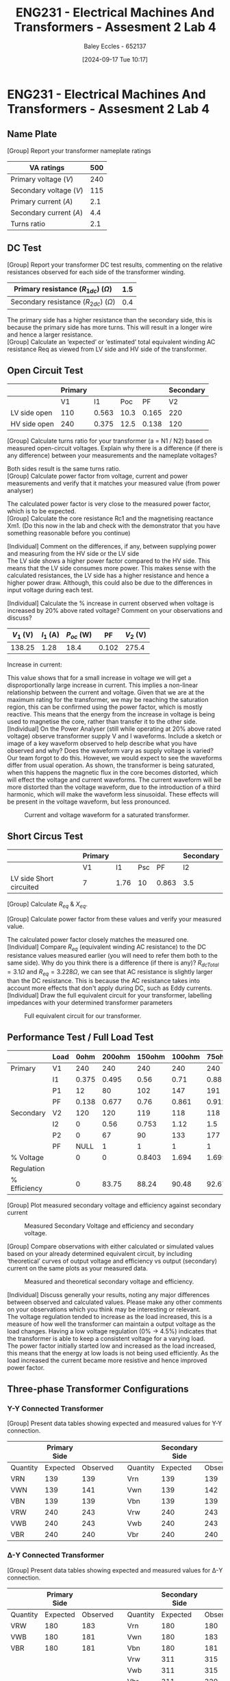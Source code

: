 :PROPERTIES:
:ID:       2efbfff1-5be0-4ca3-9a5c-4a2e0373d72d
:END:
#+title: ENG231 - Electrical Machines And Transformers - Assesment 2 Lab 4
#+date: [2024-09-17 Tue 10:17]
#+AUTHOR: Baley Eccles - 652137
#+FILETAGS: :Assignment:
#+STARTUP: latexpreview
#+LATEX_HEADER: \usepackage[a4paper, margin=2.5cm]{geometry}
#+LATEX_HEADER_EXTRA: \usepackage{minted}
#+LATEX_HEADER_EXTRA: \usepackage{fontspec}
#+LATEX_HEADER_EXTRA: \setmonofont{Iosevka}
#+LATEX_HEADER_EXTRA: \setminted{fontsize=\small, frame=single, breaklines=true}
#+LATEX_HEADER_EXTRA: \usemintedstyle{emacs}

* ENG231 - Electrical Machines And Transformers - Assesment 2 Lab 4
** Name Plate
[Group] Report your transformer nameplate ratings
#+ATTR_LATEX: :environment longtable :align |l|l|
|-------------------------+-----|
| VA ratings              | 500 |
|-------------------------+-----|
| Primary voltage ($V$)   | 240 |
|-------------------------+-----|
| Secondary voltage ($V$) | 115 |
|-------------------------+-----|
| Primary current ($A$)   | 2.1 |
|-------------------------+-----|
| Secondary current ($A$) | 4.4 |
|-------------------------+-----|
| Turns ratio             | 2.1 |
|-------------------------+-----|

** DC Test
[Group] Report your transformer DC test results, commenting on the relative resistances observed for each side of the transformer winding.
#+ATTR_LATEX: :environment longtable :align |l|l|
|---------------------------------------------+-----|
| Primary resistance ($R_{1dc}$) ($\Omega$)   | 1.5 |
|---------------------------------------------+-----|
| Secondary resistance ($R_{2dc}$) ($\Omega$) | 0.4 |
|---------------------------------------------+-----|
The primary side has a higher resistance than the secondary side, this is because the primary side has more turns. This will result in a longer wire and hence a larger resistance.\\
[Group] Calculate an ‘expected’ or ‘estimated’ total equivalent winding AC resistance Req as viewed from LV side and HV side of the transformer.
\begin{align*}
a&=2.1 \\
R_{eqHV}&=a^{2}R_2+R_1\\
R_{eqHV}&=3.264\Omega \\
R_{eqLV}&=a^{2}R_1+R_2\\
R_{eqLV}&=7.015\Omega \\
\end{align*}
** Open Circuit Test
#+ATTR_LATEX: :environment longtable :align |l|l|l|l|l|l|
|--------------+---------+-------+------+-------+-----------|
|              | Primary |       |      |       | Secondary |
|--------------+---------+-------+------+-------+-----------|
|              |      V1 |    I1 |  Poc |    PF |        V2 |
|--------------+---------+-------+------+-------+-----------|
| LV side open |     110 | 0.563 | 10.3 | 0.165 |       220 |
|--------------+---------+-------+------+-------+-----------|
| HV side open |     240 | 0.375 | 12.5 | 0.138 |       120 |
|--------------+---------+-------+------+-------+-----------|
[Group] Calculate turns ratio for your transformer (a = N1 / N2) based on measured open-circuit voltages. Explain why there is a difference (if there is any difference) between your measurements and the nameplate voltages?
\begin{align*}
&\textrm{LV side open} & &\textrm{HV side open} \\
a&=\frac{V_{2}}{V_{1}} & a&=\frac{V_{2}}{V_{1}} \\
a&=2 & a&=2
\end{align*}
Both sides result is the same turns ratio. \\
[Group] Calculate power factor from voltage, current and power measurements and verify that it matches your measured value (from power analyser)
\begin{align*}
&\textrm{LV side open} & &\textrm{HV side open} \\
PF&=\frac{P_{oc}}{V_1I_1} & PF&=\frac{P_{oc}}{V_1I_1} \\
&=0.16631 & &= 0.13889
\end{align*}
The calculated power factor is very close to the measured power factor, which is to be expected. \\
[Group] Calculate the core resistance Rc1 and the magnetising reactance Xm1. (Do this now in the lab and check with the demonstrator that you have something reasonable before you continue)
\begin{align*}
&\textrm{LV side open} & &\textrm{HV side open} \\
R_{c1}&=\frac{V_1^2}{P_{oc}} & R_{c1}&=\frac{V_1^2}{P_{oc}} \\
&=1174.76\Omega & &=4680\Omega \\
X_{m1}&=\frac{V_1}{\sqrt{I_1^2+\left(\frac{V_1}{R_{c1}}\right)^2}} & X_{m1}&=\frac{V_1}{\sqrt{I_1^2+\left(\frac{V_1}{R_{c1}}\right)^2}} \\
&=192.73\Omega & &=633.92\Omega
\end{align*}

[Individual] Comment on the differences, if any, between supplying power and measuring from the HV side or the LV side \\
The LV side shows a higher power factor compared to the HV side. This means that the LV side consumes more power. This makes sense with the calculated resistances, the LV side has a higher resistance and hence a higher power draw. Although, this could also be due to the differences in input voltage during each test.

[Individual] Calculate the % increase in current observed when voltage is increased by 20% above rated voltage? Comment on your observations and discuss?
#+ATTR_LATEX: :environment longtable :align |l|l|l|l|l|
|-----------+-----------+--------------+-------+-----------|
| $V_1$ (V) | $I_1$ (A) | $P_{oc}$ (W) |    PF | $V_2$ (V) |
|-----------+-----------+--------------+-------+-----------|
|    138.25 |      1.28 |         18.4 | 0.102 |     275.4 |
|-----------+-----------+--------------+-------+-----------|
Increase in current:
\begin{align*}
\%I_{increase}&=\frac{1.28-0.563}{0.563}\cdot 100\\
\%I_{increase}&=127.35\%
\end{align*}
This value shows that for a small increase in voltage we will get a disproportionally large increase in current. This implies a non-linear relationship between the current and voltage. Given that we are at the maximum rating for the transformer, we may be reaching the saturation region, this can be confirmed using the power factor, which is mostly reactive. This means that the energy from the increase in voltage is being used to magnetise the core, rather than transfer it to the other side. \\
[Individual] On the Power Analyser (still while operating at 20% above rated voltage) observe transformer supply V and I waveforms. Include a sketch or image of a key waveform observed to help describe what you have observed and why? Does the waveform vary as supply voltage is varied? \\
Our team forgot to do this. However, we would expect to see the waveforms differ from usual operation. As shown, the transformer is being saturated, when this happens the magnetic flux in the core becomes distorted, which will effect the voltage and current waveforms. The current waveform will be more distorted than the voltage waveform, due to the introduction of a third harmonic, which will make the waveform less sinusoidal. These effects will be present in the voltage waveform, but less pronounced.
#+BEGIN_FIGURE
#+CAPTION: Current and voltage waveform for a saturated transformer.
#+ATTR_LATEX: :placement [H]
[[file:Screenshot 2024-09-29 at 12-13-26 crowhurst_basic_audio_vol2-125.gif (GIF Image 409 × 167 pixels).png]]
#+END_FIGURE

** Short Circus Test
#+ATTR_LATEX: :environment longtable :align |l|l|l|l|l|l|
|-------------------------+---------+------+-----+-------+-----------|
|                         | Primary |      |     |       | Secondary |
|-------------------------+---------+------+-----+-------+-----------|
|                         | V1      |   I1 | Psc |    PF | I2        |
|-------------------------+---------+------+-----+-------+-----------|
| LV side Short circuited | 7       | 1.76 |  10 | 0.863 | 3.5       |
|-------------------------+---------+------+-----+-------+-----------|

[Group] Calculate $R_{eq}$ & $X_{eq}$.
\begin{align*}
R_{eq}&=\frac{P_{sc}}{I_1^2} \\
&=3.228\Omega \\
X_{eq}&=\sqrt{\left(\frac{V_1}{I_1}\right)^2-R_{eq}^{2}} \\
&=5.123\Omega
\end{align*}

[Group] Calculate power factor from these values and verify your measured value.
\begin{align*}
PF&=\frac{P_{sc}}{V_1I_1} \\
&=0.81169
\end{align*}
The calculated power factor closely matches the measured one. \\
[Individual] Compare $R_{eq}$ (equivalent winding AC resistance) to the DC resistance values measured earlier (you will need to refer them both to the same side). Why do you think there is a difference (if there is any)?
$R_{dcTotal}=3.1\Omega$ and $R_{eq}=3.228\Omega$, we can see that AC resistance is slightly larger than the DC resistance. This is because the AC resistance takes into account more effects that don't apply during DC, such as Eddy currents. \\
[Individual] Draw the full equivalent circuit for your transformer, labelling impedances with your determined transformer parameters
#+BEGIN_FIGURE
#+CAPTION: Full equivalent circuit for our transformer.
#+ATTR_LATEX: :placement [H]
[[file:~/UTAS/ENG231 - Electrical Machines And Transformers/Lab 4/Transformer.png]]
#+END_FIGURE

** Performance Test / Full Load Test
#+ATTR_LATEX: :environment longtable :align |l|l|l|l|l|l|l|l|l|l|
|--------------+------+-------+--------+--------+--------+-------+-------+-------+-------|
|              | Load |  0ohm | 200ohm | 150ohm | 100ohm | 75ohm | 50ohm | 33ohm | 25ohm |
|--------------+------+-------+--------+--------+--------+-------+-------+-------+-------|
| Primary      | V1   |   240 |    240 |    240 |    240 |   240 |   240 |   240 |   240 |
|--------------+------+-------+--------+--------+--------+-------+-------+-------+-------|
|              | I1   | 0.375 |  0.495 |   0.56 |   0.71 |  0.88 |   1.2 |  1.75 |  2.28 |
|--------------+------+-------+--------+--------+--------+-------+-------+-------+-------|
|              | P1   |    12 |     80 |    102 |    147 |   191 |   277 |   409 |   537 |
|--------------+------+-------+--------+--------+--------+-------+-------+-------+-------|
|              | PF   | 0.138 |  0.677 |   0.76 |  0.861 | 0.912 | 0.954 | 0.977 | 0.958 |
|--------------+------+-------+--------+--------+--------+-------+-------+-------+-------|
| Secondary    | V2   |   120 |    120 |    119 |    118 |   118 |   117 |   116 |   115 |
|--------------+------+-------+--------+--------+--------+-------+-------+-------+-------|
|              | I2   |     0 |   0.56 |  0.753 |   1.12 |   1.5 |   2.2 |   3.3 |   4.4 |
|--------------+------+-------+--------+--------+--------+-------+-------+-------+-------|
|              | P2   |     0 |     67 |     90 |    133 |   177 |   262 |   386 |   509 |
|--------------+------+-------+--------+--------+--------+-------+-------+-------+-------|
|              | PF   |  NULL |      1 |      1 |      1 |     1 |     1 |     1 |     1 |
|--------------+------+-------+--------+--------+--------+-------+-------+-------+-------|
| % Voltage    |      |     0 |      0 | 0.8403 |  1.694 | 1.695 | 2.564 | 3.448 | 4.347 |
| Regulation   |      |       |        |        |        |       |       |       |       |
|--------------+------+-------+--------+--------+--------+-------+-------+-------+-------|
| % Efficiency |      |     0 |  83.75 |  88.24 |  90.48 | 92.67 | 94.58 | 94.37 | 94.78 |
|--------------+------+-------+--------+--------+--------+-------+-------+-------+-------|

[Group] Plot measured secondary voltage and efficiency against secondary current
#+BEGIN_FIGURE
#+CAPTION: Measured Secondary Voltage and efficiency and secondary voltage.
#+ATTR_LATEX: :placement [H]
[[file:Screenshot 2024-09-29 at 12-34-22 Single and 3-Phase Transformers Lab 3 Report Miley Fleming 584058.docx.png]]
#+END_FIGURE

[Group] Compare observations with either calculated or simulated values based on your already determined equivalent circuit, by including ‘theoretical’ curves of output voltage and efficiency vs output (secondary) current on the same plots as your measured data.
#+BEGIN_FIGURE
#+CAPTION: Measured and theoretical secondary voltage and efficiency.
#+ATTR_LATEX: :placement [H]
[[file:Screenshot 2024-09-29 at 12-36-14 Single and 3-Phase Transformers Lab 3 Report Miley Fleming 584058.docx.png]]
#+END_FIGURE
[Individual] Discuss generally your results, noting any major differences between observed and calculated values. Please make any other comments on your observations which you think may be interesting or relevant. \\
The voltage regulation tended to increase as the load increased, this is a measure of how well the transformer can maintain a output voltage as the load changes. Having a low voltage regulation (0% -> 4.5%) indicates that the transformer is able to keep a consistent voltage for a varying load. \\
The power factor initially started low and increased as the load increased, this means that the energy at low loads is not being used efficiently. As the load increased the current became more resistive and hence improved power factor.


** Three-phase Transformer Configurations
*** Y-Y Connected Transformer
[Group] Present data tables showing expected and measured values for Y-Y connection.
#+ATTR_LATEX: :environment longtable :align |l|l|l|l|l|l|l|
|----------+--------------+----------+---+----------+----------------+----------|
|          | Primary Side |          |   |          | Secondary Side |          |
|----------+--------------+----------+---+----------+----------------+----------|
| Quantity |     Expected | Observed |   | Quantity |       Expected | Observed |
|----------+--------------+----------+---+----------+----------------+----------|
| VRN      |          139 |      139 |   | Vrn      |            139 |      139 |
|----------+--------------+----------+---+----------+----------------+----------|
| VWN      |          139 |      141 |   | Vwn      |            139 |      142 |
|----------+--------------+----------+---+----------+----------------+----------|
| VBN      |          139 |      139 |   | Vbn      |            139 |      139 |
|----------+--------------+----------+---+----------+----------------+----------|
| VRW      |          240 |      243 |   | Vrw      |            240 |      243 |
|----------+--------------+----------+---+----------+----------------+----------|
| VWB      |          240 |      243 |   | Vwb      |            240 |      243 |
|----------+--------------+----------+---+----------+----------------+----------|
| VBR      |          240 |      240 |   | Vbr      |            240 |      240 |
|----------+--------------+----------+---+----------+----------------+----------|


*** \Delta-Y Connected Transformer
[Group] Present data tables showing expected and measured values for \Delta-Y connection.
#+ATTR_LATEX: :environment longtable :align |l|l|l|l|l|l|l|
|----------+--------------+----------+---+----------+----------------+----------|
|          | Primary Side |          |   |          | Secondary Side |          |
|----------+--------------+----------+---+----------+----------------+----------|
| Quantity |     Expected | Observed |   | Quantity |       Expected | Observed |
|----------+--------------+----------+---+----------+----------------+----------|
| VRW      |          180 |      183 |   | Vrn      |            180 |      180 |
|----------+--------------+----------+---+----------+----------------+----------|
| VWB      |          180 |      181 |   | Vwn      |            180 |      183 |
|----------+--------------+----------+---+----------+----------------+----------|
| VBR      |          180 |      181 |   | Vbn      |            180 |      181 |
|----------+--------------+----------+---+----------+----------------+----------|
|          |              |          |   | Vrw      |            311 |      315 |
|----------+--------------+----------+---+----------+----------------+----------|
|          |              |          |   | Vwb      |            311 |      315 |
|----------+--------------+----------+---+----------+----------------+----------|
|          |              |          |   | Vbr      |            311 |      320 |
|----------+--------------+----------+---+----------+----------------+----------|

*** Y-\Delta Connected Transformer
[Group] Present data tables showing expected and measured values for Y-\Delta connection.
#+ATTR_LATEX: :environment longtable :align |l|l|l|l|l|l|l|
|----------+--------------+----------+---+----------+----------------+----------|
|          | Primary Side |          |   |          | Secondary Side |          |
|----------+--------------+----------+---+----------+----------------+----------|
| Quantity |     Expected | Observed |   | Quantity |       Expected | Observed |
|----------+--------------+----------+---+----------+----------------+----------|
| VRN      |          139 |      141 |   | Vrw      |            139 |      141 |
|----------+--------------+----------+---+----------+----------------+----------|
| VWN      |          139 |      142 |   | Vwb      |            139 |      140 |
|----------+--------------+----------+---+----------+----------------+----------|
| VBN      |          139 |      140 |   | Vbr      |            139 |      140 |
|----------+--------------+----------+---+----------+----------------+----------|
| VRW      |          240 |      245 |   |          |                |          |
|----------+--------------+----------+---+----------+----------------+----------|
| VWB      |          240 |      243 |   |          |                |          |
|----------+--------------+----------+---+----------+----------------+----------|
| VBR      |          240 |      242 |   |          |                |          |
|----------+--------------+----------+---+----------+----------------+----------|

*** \Delta-\Delta Connected Transformer
[Group] Present data tables showing expected and measured values for \Delta-\Delta connection
#+ATTR_LATEX: :environment longtable :align |l|l|l|l|l|l|l|
|----------+--------------+----------+---+----------+----------------+----------|
|          | Primary Side |          |   |          | Secondary Side |          |
|----------+--------------+----------+---+----------+----------------+----------|
| Quantity |     Expected | Observed |   | Quantity |       Expected | Observed |
|----------+--------------+----------+---+----------+----------------+----------|
| VRW      |          240 |      243 |   | Vrw      |            240 |      243 |
|----------+--------------+----------+---+----------+----------------+----------|
| VWB      |          240 |      243 |   | Vwb      |            240 |      243 |
|----------+--------------+----------+---+----------+----------------+----------|
| VBR      |          240 |      240 |   | Vbr      |            240 |      240 |
|----------+--------------+----------+---+----------+----------------+----------|
[Individual] Discuss your 3-phase transformer observations, noting for example the impact connection configuration has upon primary to secondary line-to-line voltage ratio, commenting on any significant differences between observed and expected voltages. \\
For each configuration we expected a voltage ratio that is some combination of $\sqrt{3}$. The expected and observed data varied by a couple of volts, this may be because of the inaccuracies in the measuring tools and accuracy of the three-phase variac. \\
[Individual] Although you didn’t measure it, what else would you have expected to alter between input and output voltages, and why would that be the case? \\
The phase shift. For \Delta-Y and Y-\Delta we would expect a $30^o$ phase shift between primary and secondary voltages. This is due to the way each of the types are connected to one another.


\newpage
* Bibliography
Crowhurst, N. H. (2010). Waveforms when saturation occurs [Illustration]. Basic Audio. http://vias.org/crowhurstba/crowhurst_basic_audio_vol2_069.html
\newpage
* Appendix A
Code used to produce Figures 1 and 2:
[[file:Code1.png]]
[[file:Code2.png]]
